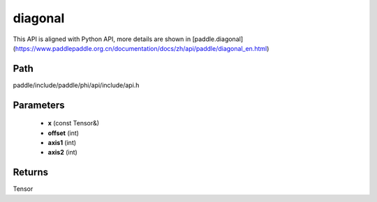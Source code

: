 .. _en_api_paddle_experimental_diagonal:

diagonal
-------------------------------

.. cpp:function:: Tensor diagonal ( const Tensor & x , int offset = 0 , int axis1 = 0 , int axis2 = 1 ) 



This API is aligned with Python API, more details are shown in [paddle.diagonal](https://www.paddlepaddle.org.cn/documentation/docs/zh/api/paddle/diagonal_en.html)

Path
:::::::::::::::::::::
paddle/include/paddle/phi/api/include/api.h

Parameters
:::::::::::::::::::::
	- **x** (const Tensor&)
	- **offset** (int)
	- **axis1** (int)
	- **axis2** (int)

Returns
:::::::::::::::::::::
Tensor
